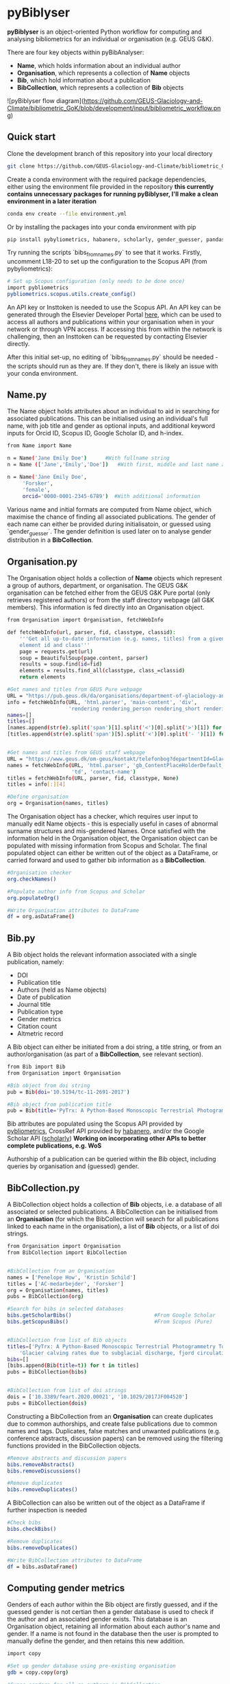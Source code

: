 * pyBiblyser

*pyBiblyser* is an object-oriented Python workflow for computing and analysing bibliometrics for an individual or organisation (e.g. GEUS G&K).

There are four key objects within pyBibAnalyser:

+ *Name*, which holds information about an individual author
+ *Organisation*, which represents a collection of *Name* objects
+ *Bib*, which hold information about a publication
+ *BibCollection*, which represents a collection of *Bib* objects

![pyBiblyser flow diagram](https://github.com/GEUS-Glaciology-and-Climate/bibliometric_GoK/blob/development/input/bibliometric_workflow.png)


** Quick start
Clone the development branch of this repository into your local directory

#+BEGIN_SRC bash
git clone https://github.com/GEUS-Glaciology-and-Climate/bibliometric_GoK --branch development 
#+END_SRC

Create a conda environment with the required package dependencies, either using the environment file provided in the repository **this currently contains unnecessary packages for running pyBiblyser, I'll make a clean environment in a later iteration**

#+BEGIN_SRC bash
conda env create --file environment.yml
#+END_SRC

Or by installing the packages into your conda environment with pip

#+BEGIN_SRC bash
pip install pybyliometrics, habanero, scholarly, gender_guesser, pandas, beautifulsoup4
#+END_SRC

Try running the scripts `bibs_from_names.py` to see that it works. Firstly, uncomment L18-20 to set up the configuration to the Scopus API (from pybyliometrics):

#+BEGIN_SRC bash
# Set up Scopus configuration (only needs to be done once)
import pybliometrics
pybliometrics.scopus.utils.create_config()
#+END_SRC

An API key or Insttoken is needed to use the Scopus API. An API key can be generated through the Elsevier Developer Portal [[https://dev.elsevier.com/apikey/manage][here]], which can be used to access all authors and publications within your organisation when in your network or through VPN access. If accessing this from within the network is challenging, then an Insttoken can be requested by contacting Elsevier directly. 

After this initial set-up, no editing of `bibs_from_names.py` should be needed - the scripts should run as they are. If they don't, there is likely an issue with your conda environment.


** Name.py
The Name object holds attributes about an individual to aid in searching for associated publications. This can be initialised using an individual's full name, with job title and gender as optional inputs, and additional keyword inputs for Orcid ID, Scopus ID, Google Scholar ID, and h-index. 

#+BEGIN_SRC bash
from Name import Name

n = Name('Jane Emily Doe') 		#With fullname string
n = Name (['Jane','Emily','Doe']) 	#With first, middle and last name as list

n = Name('Jane Emily Doe', 	
	 'Forsker',
	 'female',
	 orcid='0000-0001-2345-6789')  #With additional information
#+END_SRC

Various name and initial formats are computed from Name object, which maximise the chance of finding all associated publications. The gender of each name can either be provided during initialisatoin, or guessed using `gender_guesser`. The gender definition is used later on to analyse gender distribution in a *BibCollection*.


** Organisation.py
The Organisation object holds a collection of *Name* objects which represent a group of authors, department, or organisation. The GEUS G&K organisation can be fetched either from the GEUS G&K Pure portal (only retrieves registered authors) or from the staff directory webpage (all G&K members). This information is fed directly into an Organisation object.

#+BEGIN_SRC bash
from Organisation import Organisation, fetchWebInfo

def fetchWebInfo(url, parser, fid, classtype, classid):
    '''Get all up-to-date information (e.g. names, titles) from a given webpage
    element id and class'''
    page = requests.get(url)
    soup = BeautifulSoup(page.content, parser)
    results = soup.find(id=fid)
    elements = results.find_all(classtype, class_=classid)
    return elements
    
#Get names and titles from GEUS Pure webpage
URL = "https://pub.geus.dk/da/organisations/department-of-glaciology-and-climate/persons/"
info = fetchWebInfo(URL, 'html.parser', 'main-content', 'div', 
                    'rendering rendering_person rendering_short rendering_person_short')
names=[]
titles=[]
[names.append(str(e).split('span')[1].split('<')[0].split('>')[1]) for e in info]
[titles.append(str(e).split('span')[5].split('<')[0].split('- ')[1]) for e in info]


#Get names and titles from GEUS staff webpage
URL = "https://www.geus.dk/om-geus/kontakt/telefonbog?departmentId=Glaciologi+og+Klima"
names = fetchWebInfo(URL, 'html.parser', 'gb_ContentPlaceHolderDefault_bottomGrid_ctl03', 
                     'td', 'contact-name')
titles = fetchWebInfo(URL, parser, fid, classtype, None)
titles = info[:][4]

#Define organisation
org = Organisation(names, titles)               
#+END_SRC

The Organisation object has a checker, which requires user input to manually edit Name objects - this is especially useful in cases of abnormal surname structures and mis-gendered Names. Once satisfied with the information held in the Organisation object, the Organisation object can be populated with missing information from Scopus and Scholar. The final populated object can either be written out of the object as a DataFrame, or carried forward and used to gather bib information as a *BibCollection*.

#+BEGIN_SRC bash
#Organisation checker
org.checkNames()

#Populate author info from Scopus and Scholar                         
org.populateOrg()

#Write Organisation attributes to DataFrame
df = org.asDataFrame()
#+END_SRC


** Bib.py
A Bib object holds the relevant information associated with a single publication, namely:

+ DOI
+ Publication title
+ Authors (held as Name objects)
+ Date of publication
+ Journal title
+ Publication type
+ Gender metrics 
+ Citation count
+ Altmetric record

A Bib object can either be initiated from a doi string, a title string, or from an author/organisation (as part of a *BibCollection*, see relevant section).

#+BEGIN_SRC bash
from Bib import Bib
from Organisation import Organisation

#Bib object from doi string
pub = Bib(doi='10.5194/tc-11-2691-2017') 		

#Bib object from publication title
pub = Bib(title='PyTrx: A Python-Based Monoscopic Terrestrial Photogrammetry Toolset for Glaciology')
#+END_SRC

Bib attributes are populated using the Scopus API provided by [[https://pybliometrics.readthedocs.io/en/stable/][pybliometrics]], CrossRef API provided by [[https://habanero.readthedocs.io/en/latest/index.html][habanero]], and/or the Google Scholar API ([[https://scholarly.readthedocs.io/en/stable/quickstart.html][scholarly]]) **Working on incorporating other APIs to better complete publications, e.g. WoS** 

Authorship of a publication can be queried within the Bib object, including queries by organisation and (guessed) gender.


** BibCollection.py
A BibCollection object holds a collection of *Bib* objects, i.e. a database of all associated or selected publications. A BibCollection can be initialised from an *Organisation* (for which the BibCollection will search for all publications linked to each name in the organisation), a list of *Bib* objects, or a list of doi strings.

#+BEGIN_SRC bash
from Organisation import Organisation
from BibCollection import BibCollection


#BibCollection from an Organisation
names = ['Penelope How', 'Kristin Schild']
titles = ['AC-medarbejder', 'Forsker']
org = Organisation(names, titles)
pubs = BibCollection(org)

#Search for bibs in selected databases
bibs.getScholarBibs()                           #From Google Scholar
bibs.getScopusBibs()                            #From Scopus (Pure)


#BibCollection from list of Bib objects
titles=['PyTrx: A Python-Based Monoscopic Terrestrial Photogrammetry Toolset for Glaciology',
	'Glacier calving rates due to subglacial discharge, fjord circulation, and free convection']
bibs=[]
[bibs.append(Bib(title=t)) for t in titles]
pubs = BibCollection(bibs)


#BibCollection from list of doi strings
dois = ['10.3389/feart.2020.00021', '10.1029/2017JF004520']
pubs = BibCollection(dois)
#+END_SRC

Constructing a BibCollection from an *Organisation* can create duplicates due to common authorships, and create false publications due to common names and tags. Duplicates, false matches and unwanted publications (e.g. conference abstracts, discussion papers) can be removed using the filtering functions provided in the BibCollection objects. 

#+BEGIN_SRC bash
#Remove abstracts and discussion papers
bibs.removeAbstracts()                          
bibs.removeDiscussions()                       

#Remove duplicates
bibs.removeDuplicates()                         
#+END_SRC

A BibCollection can also be written out of the object as a DataFrame if further inspection is needed

#+BEGIN_SRC bash
#Check bibs
bibs.checkBibs()

#Remove duplicates
bibs.removeDuplicates()

#Write BibCollection attributes to DataFrame
df = bibs.asDataFrame()
#+END_SRC

** Computing gender metrics
Genders of each author within the Bib object are firstly guessed, and if the guessed gender is not certian then a gender database is used to check if the author and an associated gender exists. This database is an Organisation object, retaining all information about each author's name and gender. If a name is not found in the database then the user is prompted to manually define the gender, and then retains this new addition. 

#+BEGIN_SRC bash
import copy

#Set up gender database using pre-existing organisation
gdb = copy.copy(org)

#Guess genders for all co-authors in BibCollection
bibs.getAllGenders(gdb)
#+END_SRC

** Further development
+ Metrics analysis from BibCollection
+ Incorporation of other search APIs for publications, such as [[https://pypi.org/project/wos/][Web Of Science]]
+ Fetch journal impact factor
+ Add "time from PhD" attribute to Name object

And contributions welcome!
